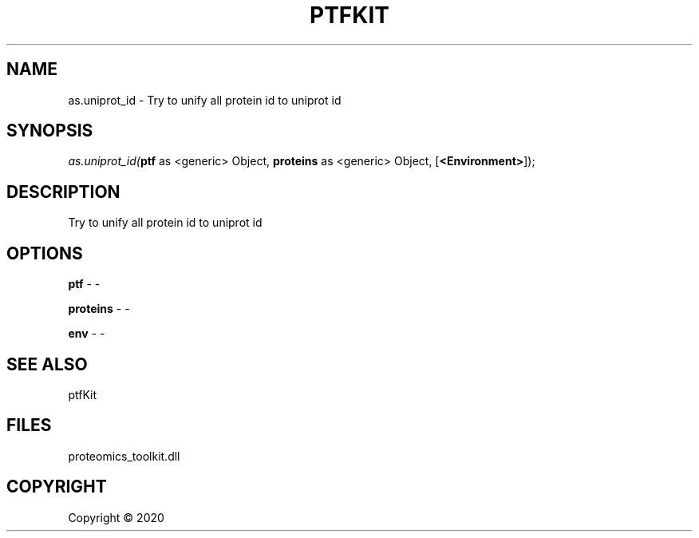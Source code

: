 .\" man page create by R# package system.
.TH PTFKIT 1 2000-01-01 "as.uniprot_id" "as.uniprot_id"
.SH NAME
as.uniprot_id \- Try to unify all protein id to uniprot id
.SH SYNOPSIS
\fIas.uniprot_id(\fBptf\fR as <generic> Object, 
\fBproteins\fR as <generic> Object, 
[\fB<Environment>\fR]);\fR
.SH DESCRIPTION
.PP
Try to unify all protein id to uniprot id
.PP
.SH OPTIONS
.PP
\fBptf\fB \fR\- -
.PP
.PP
\fBproteins\fB \fR\- -
.PP
.PP
\fBenv\fB \fR\- -
.PP
.SH SEE ALSO
ptfKit
.SH FILES
.PP
proteomics_toolkit.dll
.PP
.SH COPYRIGHT
Copyright ©  2020
